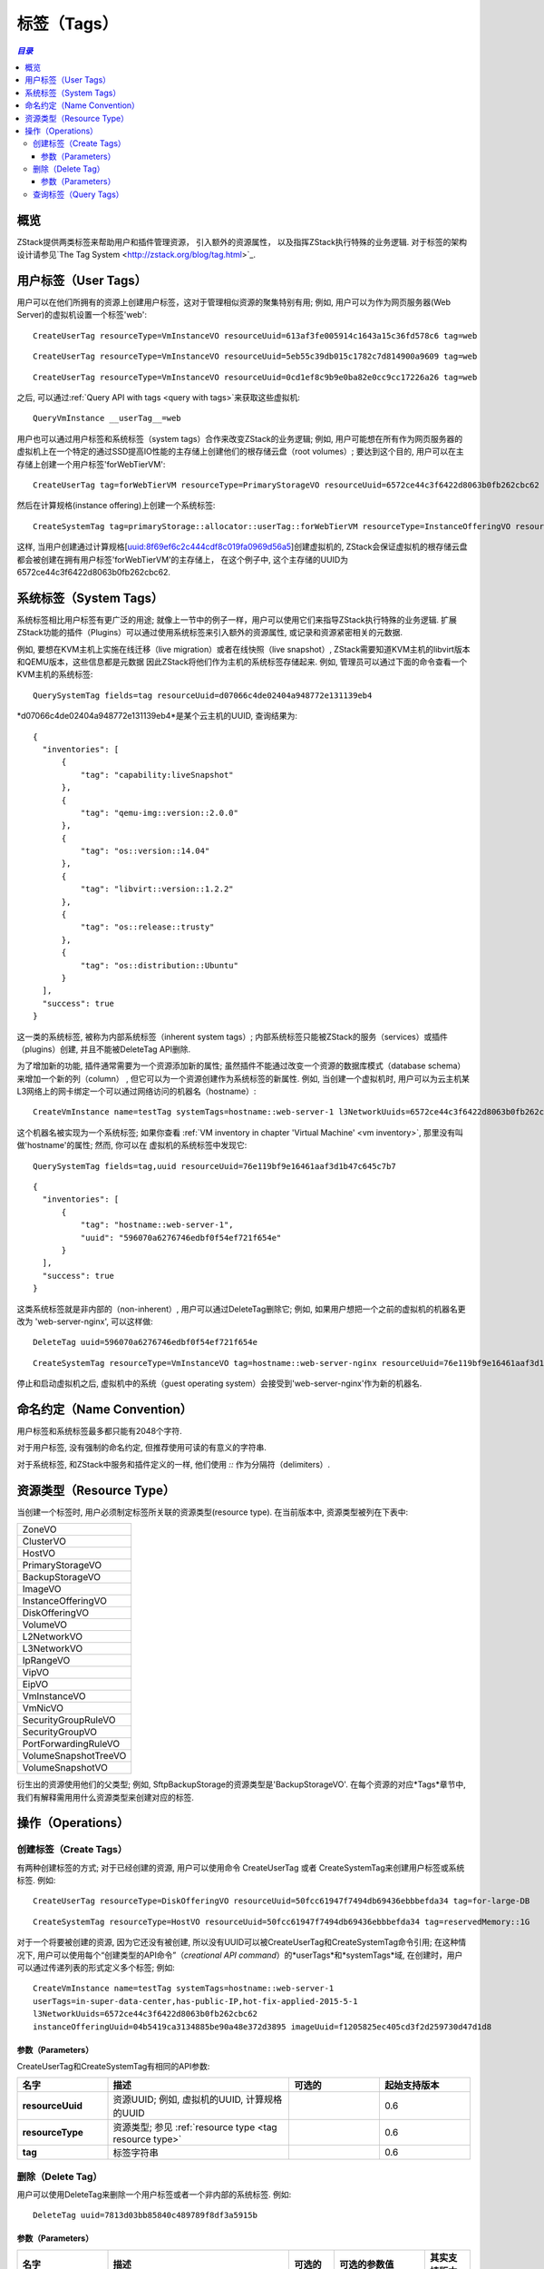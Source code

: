 .. _tag:

====
标签（Tags）
====

.. contents:: `目录`
   :depth: 6

--------
概览
--------

ZStack提供两类标签来帮助用户和插件管理资源， 引入额外的资源属性， 以及指挥ZStack执行特殊的业务逻辑. 对于标签的架构设计请参见`The Tag System <http://zstack.org/blog/tag.html>`_.

---------
用户标签（User Tags）
---------

用户可以在他们所拥有的资源上创建用户标签，这对于管理相似资源的聚集特别有用;
例如, 用户可以为作为网页服务器(Web Server)的虚拟机设置一个标签'web'::

    CreateUserTag resourceType=VmInstanceVO resourceUuid=613af3fe005914c1643a15c36fd578c6 tag=web

::

    CreateUserTag resourceType=VmInstanceVO resourceUuid=5eb55c39db015c1782c7d814900a9609 tag=web

::

    CreateUserTag resourceType=VmInstanceVO resourceUuid=0cd1ef8c9b9e0ba82e0cc9cc17226a26 tag=web

之后, 可以通过:ref:`Query API with tags <query with tags>`来获取这些虚拟机::

    QueryVmInstance __userTag__=web


用户也可以通过用户标签和系统标签（system tags）合作来改变ZStack的业务逻辑; 例如, 用户可能想在所有作为网页服务器的虚拟机上在一个特定的通过SSD提高IO性能的主存储上创建他们的根存储云盘（root volumes）; 要达到这个目的,
用户可以在主存储上创建一个用户标签'forWebTierVM'::

    CreateUserTag tag=forWebTierVM resourceType=PrimaryStorageVO resourceUuid=6572ce44c3f6422d8063b0fb262cbc62

然后在计算规格(instance offering)上创建一个系统标签::

    CreateSystemTag tag=primaryStorage::allocator::userTag::forWebTierVM resourceType=InstanceOfferingVO resourceUuid=8f69ef6c2c444cdf8c019fa0969d56a5

这样, 当用户创建通过计算规格[uuid:8f69ef6c2c444cdf8c019fa0969d56a5]创建虚拟机的, ZStack会保证虚拟机的根存储云盘都会被创建在拥有用户标签'forWebTierVM'的主存储上，
在这个例子中, 这个主存储的UUID为6572ce44c3f6422d8063b0fb262cbc62.

-----------
系统标签（System Tags）
-----------

系统标签相比用户标签有更广泛的用途; 就像上一节中的例子一样，用户可以使用它们来指导ZStack执行特殊的业务逻辑.
扩展ZStack功能的插件（Plugins）可以通过使用系统标签来引入额外的资源属性, 或记录和资源紧密相关的元数据.

例如, 要想在KVM主机上实施在线迁移（live migration）或者在线快照（live snapshot）, ZStack需要知道KVM主机的libvirt版本和QEMU版本，这些信息都是元数据
因此ZStack将他们作为主机的系统标签存储起来. 例如, 管理员可以通过下面的命令查看一个KVM主机的系统标签::

    QuerySystemTag fields=tag resourceUuid=d07066c4de02404a948772e131139eb4

*d07066c4de02404a948772e131139eb4*是某个云主机的UUID, 查询结果为::

    {
      "inventories": [
          {
              "tag": "capability:liveSnapshot"
          },
          {
              "tag": "qemu-img::version::2.0.0"
          },
          {
              "tag": "os::version::14.04"
          },
          {
              "tag": "libvirt::version::1.2.2"
          },
          {
              "tag": "os::release::trusty"
          },
          {
              "tag": "os::distribution::Ubuntu"
          }
      ],
      "success": true
    }

这一类的系统标签, 被称为内部系统标签（inherent system tags）; 内部系统标签只能被ZStack的服务（services）或插件（plugins）创建, 并且不能被DeleteTag API删除.

为了增加新的功能, 插件通常需要为一个资源添加新的属性; 虽然插件不能通过改变一个资源的数据库模式（database schema）来增加一个新的列（column）
, 但它可以为一个资源创建作为系统标签的新属性. 例如, 当创建一个虚拟机时, 用户可以为云主机某L3网络上的网卡绑定一个可以通过网络访问的机器名（hostname）::

    CreateVmInstance name=testTag systemTags=hostname::web-server-1 l3NetworkUuids=6572ce44c3f6422d8063b0fb262cbc62 instanceOfferingUuid=04b5419ca3134885be90a48e372d3895 imageUuid=f1205825ec405cd3f2d259730d47d1d8

这个机器名被实现为一个系统标签; 如果你查看 :ref:`VM inventory in chapter 'Virtual Machine' <vm inventory>`, 那里没有叫做'hostname'的属性; 然而, 你可以在
虚拟机的系统标签中发现它::

    QuerySystemTag fields=tag,uuid resourceUuid=76e119bf9e16461aaf3d1b47c645c7b7

::

    {
      "inventories": [
          {
              "tag": "hostname::web-server-1",
              "uuid": "596070a6276746edbf0f54ef721f654e"
          }
      ],
      "success": true
    }

这类系统标签就是非内部的（non-inherent）, 用户可以通过DeleteTag删除它; 例如, 如果用户想把一个之前的虚拟机的机器名更改为
'web-server-nginx', 可以这样做::


    DeleteTag uuid=596070a6276746edbf0f54ef721f654e

::

    CreateSystemTag resourceType=VmInstanceVO tag=hostname::web-server-nginx resourceUuid=76e119bf9e16461aaf3d1b47c645c7b7

停止和启动虚拟机之后, 虚拟机中的系统（guest operating system）会接受到'web-server-nginx'作为新的机器名.

.. 注意:: 系统标签是被ZStack的服务和插件预定义的; 用户不能再一个资源上创建不存在的系统标签.
          你可以在每个资源的对应"标签"章节中找到资源的所有系统标签.

---------------
命名约定（Name Convention）
---------------

用户标签和系统标签最多都只能有2048个字符.

对于用户标签, 没有强制的命名约定, 但推荐使用可读的有意义的字符串.

对于系统标签, 和ZStack中服务和插件定义的一样, 他们使用 *::* 作为分隔符（delimiters）.

.. _tag resource type:

-------------
资源类型（Resource Type）
-------------

当创建一个标签时, 用户必须制定标签所关联的资源类型(resource type). 在当前版本中, 资源类型被列在下表中:

.. list-table::
   :widths: 100

   * - ZoneVO
   * - ClusterVO
   * - HostVO
   * - PrimaryStorageVO
   * - BackupStorageVO
   * - ImageVO
   * - InstanceOfferingVO
   * - DiskOfferingVO
   * - VolumeVO
   * - L2NetworkVO
   * - L3NetworkVO
   * - IpRangeVO
   * - VipVO
   * - EipVO
   * - VmInstanceVO
   * - VmNicVO
   * - SecurityGroupRuleVO
   * - SecurityGroupVO
   * - PortForwardingRuleVO
   * - VolumeSnapshotTreeVO
   * - VolumeSnapshotVO

衍生出的资源使用他们的父类型; 例如, SftpBackupStorage的资源类型是'BackupStorageVO'.
在每个资源的对应*Tags*章节中, 我们有解释需用用什么资源类型来创建对应的标签.

----------
操作（Operations）
----------

.. _create tags:

创建标签（Create Tags）
===========

有两种创建标签的方式; 对于已经创建的资源, 用户可以使用命令 CreateUserTag 或者 CreateSystemTag来创建用户标签或系统标签. 例如::

    CreateUserTag resourceType=DiskOfferingVO resourceUuid=50fcc61947f7494db69436ebbbefda34 tag=for-large-DB

::

    CreateSystemTag resourceType=HostVO resourceUuid=50fcc61947f7494db69436ebbbefda34 tag=reservedMemory::1G

对于一个将要被创建的资源, 因为它还没有被创建, 所以没有UUID可以被CreateUserTag和CreateSystemTag命令引用; 
在这种情况下, 用户可以使用每个“创建类型的API命令”（*creational API command*）的*userTags*和*systemTags*域, 在创建时，用户可以通过传递列表的形式定义多个标签;
例如::

    CreateVmInstance name=testTag systemTags=hostname::web-server-1
    userTags=in-super-data-center,has-public-IP,hot-fix-applied-2015-5-1
    l3NetworkUuids=6572ce44c3f6422d8063b0fb262cbc62
    instanceOfferingUuid=04b5419ca3134885be90a48e372d3895 imageUuid=f1205825ec405cd3f2d259730d47d1d8

参数（Parameters）
++++++++++

CreateUserTag和CreateSystemTag有相同的API参数:

.. list-table::
   :widths: 20 40 20 20
   :header-rows: 1

   * - 名字
     - 描述
     - 可选的
     - 起始支持版本
   * - **resourceUuid**
     - 资源UUID; 例如, 虚拟机的UUID, 计算规格的UUID
     -
     - 0.6
   * - **resourceType**
     - 资源类型; 参见 :ref:`resource type <tag resource type>`
     -
     - 0.6
   * - **tag**
     - 标签字符串
     -
     - 0.6

删除（Delete Tag）
==========

用户可以使用DeleteTag来删除一个用户标签或者一个非内部的系统标签. 例如::

    DeleteTag uuid=7813d03bb85840c489789f8df3a5915b

参数（Parameters）
++++++++++

.. list-table::
   :widths: 20 40 10 20 10
   :header-rows: 1

   * - 名字
     - 描述
     - 可选的
     - 可选的参数值
     - 其实支持版本
   * - **deleteMode**
     - 参见 :ref:`delete resource`
     - 是
     - - Permissive
       - Enforcing
     - 0.6
   * - **uuid**
     - 标签的UUID
     -
     -
     - 0.6

查询标签（Query Tags）
==========

用户可以使用QueryUserTag来查询用户标签, 例如::

    QueryUserTag resourceUuid=0cd1ef8c9b9e0ba82e0cc9cc17226a26 tag~=web-server-%

或使用QuerySystemTag来查询系统标签, 例如::

    QuerySystemTag resourceUuid=50fcc61947f7494db69436ebbbefda34

.. 注意:: 查询标签的时候, 由于资源的UUID唯一的标识了一个资源, 因此你不需要指定资源类型; 例如::

              QueryUserTag resourceUuid=0cd1ef8c9b9e0ba82e0cc9cc17226a26 resourceType=VmInstanceVO

          是冗余的， 因为ZStack知道资源UUID *0cd1ef8c9b9e0ba82e0cc9cc17226a26*对应于资源类型*VmInstanceVO*.

          并且不要忘记了你可以使用 *__userTag__* and *__systemTag__* 来通过标签查询资源, 请参见:ref:`Query API with tags <query with tags>`.
